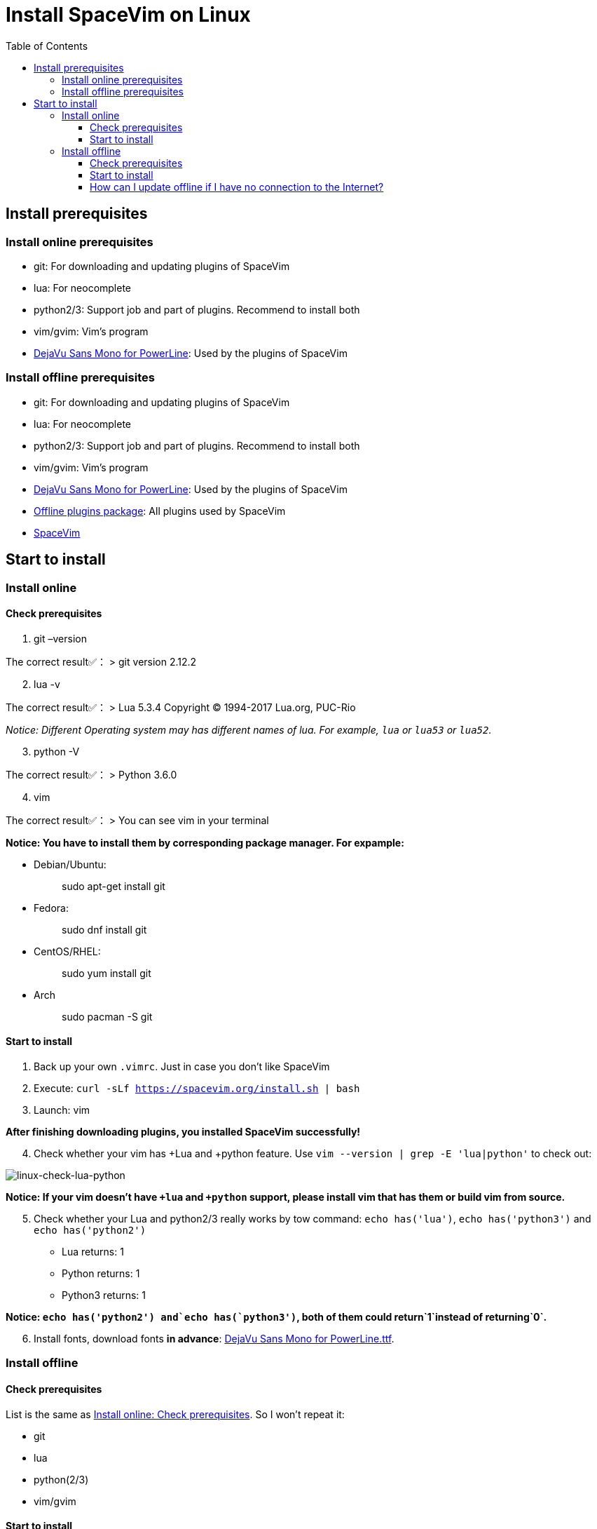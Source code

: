 = Install SpaceVim on Linux
:toc:
:toclevels: 4

== Install prerequisites

=== Install online prerequisites

* git: For downloading and updating plugins of SpaceVim
* lua: For neocomplete
* python2/3: Support job and part of plugins. Recommend to install both
* vim/gvim: Vim’s program
* https://github.com/powerline/fonts/tree/master/DejaVuSansMono[DejaVu Sans Mono for PowerLine]: Used by the plugins of SpaceVim

=== Install offline prerequisites

* git: For downloading and updating plugins of SpaceVim
* lua: For neocomplete
* python2/3: Support job and part of plugins. Recommend to install both
* vim/gvim: Vim’s program
* https://github.com/powerline/fonts/tree/master/DejaVuSansMono[DejaVu Sans Mono for PowerLine]: Used by the plugins of SpaceVim
* https://github.com/Gabirel/Hack-SpaceVim/releases[Offline plugins package]: All plugins used by SpaceVim
* https://github.com/spacevim/spacevim[SpaceVim]

== Start to install

=== Install online

==== Check prerequisites

[arabic]
. git –version

The correct result✅： > git version 2.12.2

[arabic, start=2]
. lua -v

The correct result✅： > Lua 5.3.4 Copyright (C) 1994-2017 Lua.org, PUC-Rio

_Notice: Different Operating system may has different names of lua. For example, `lua` or `lua53` or `lua52`._

[arabic, start=3]
. python -V

The correct result✅： > Python 3.6.0

[arabic, start=4]
. vim

The correct result✅： > You can see vim in your terminal

*Notice: You have to install them by corresponding package manager. For expample:*

* Debian/Ubuntu:
+
____
sudo apt-get install git
____
* Fedora:
+
____
sudo dnf install git
____
* CentOS/RHEL:
+
____
sudo yum install git
____
* Arch
+
____
sudo pacman -S git
____

==== Start to install

[arabic]
. Back up your own `.vimrc`. Just in case you don’t like SpaceVim
. Execute: `curl -sLf https://spacevim.org/install.sh | bash`
. Launch: vim

*After finishing downloading plugins, you installed SpaceVim successfully!*

[arabic, start=4]
. Check whether your vim has +Lua and +python feature. Use `vim --version | grep -E 'lua|python'` to check out:

image:https://gist.github.com/Gabirel/b71a01cce86df216abd4fd0968864942/raw/8bdd0d9f30a0f22e68ce8e3a2f1c2888a37c3cff/linux-check-lua-python.png[linux-check-lua-python]

*Notice: If your vim doesn’t have `+lua` and `+python` support, please install vim that has them or build vim from source.*

[arabic, start=5]
. Check whether your Lua and python2/3 really works by tow command: `echo has('lua')`, `echo has('python3')` and `echo has('python2')`
* Lua returns: 1
* Python returns: 1
* Python3 returns: 1

*Notice: `echo has('python2') and`echo has(`python3')`, both of them could return`1`instead of returning`0`.*

[arabic, start=6]
. Install fonts, download fonts *in advance*: https://github.com/powerline/fonts/tree/master/DejaVuSansMono[DejaVu Sans Mono for PowerLine.ttf].

=== Install offline

==== Check prerequisites

List is the same as link:#check-prerequisites[Install online: Check prerequisites]. So I won’t repeat it:

* git
* lua
* python(2/3)
* vim/gvim

==== Start to install

Things are getting easier in SpaceVim-v0.9.0-dev. Yes, you can install SpaceVim without any Internet connection.

Try it!

[arabic]
. Download the release: https://github.com/Gabirel/Hack-SpaceVim/releases
. Extract the package to:

____
~
____

[arabic, start=3]
. Link the folder to vim:

[source,bash]
----
mkdir .vim
ln -svf ~/.SpaceVim/* ~/.vim/
----

[arabic, start=3]
. Open vim in your terminal and try it.

*Congratulations! Install offline successfully!*

==== How can I update offline if I have no connection to the Internet?

As [@TamaMcGlinn](https://github.com/TamaMcGlinn) mentions, https://git-scm.com/docs/git-bundle[`git bundle`] is suitable for incremental updates for plugins.

In this way, you don’t have to copy the whole plugins via *USB* or *internal email*.

Unfortunately, for all those plugins with `git bundle` method, you have to write scripts in order to incrementally update or load changes.

More details: https://github.com/Gabirel/Hack-SpaceVim/issues/12#issuecomment-654206784[Instructions For Installing SpaceVim - OFFLINE]

'''''

link:installation-for-windows.md#install-spacevim-on-windows[Instructions for Windows] | 
link:../FAQ.md#faq[FAQ] | 
link:../README.md#table-of-contents[Index] | 
link:../../README_zh_CN.md#hack-spacevim[中文文档]
